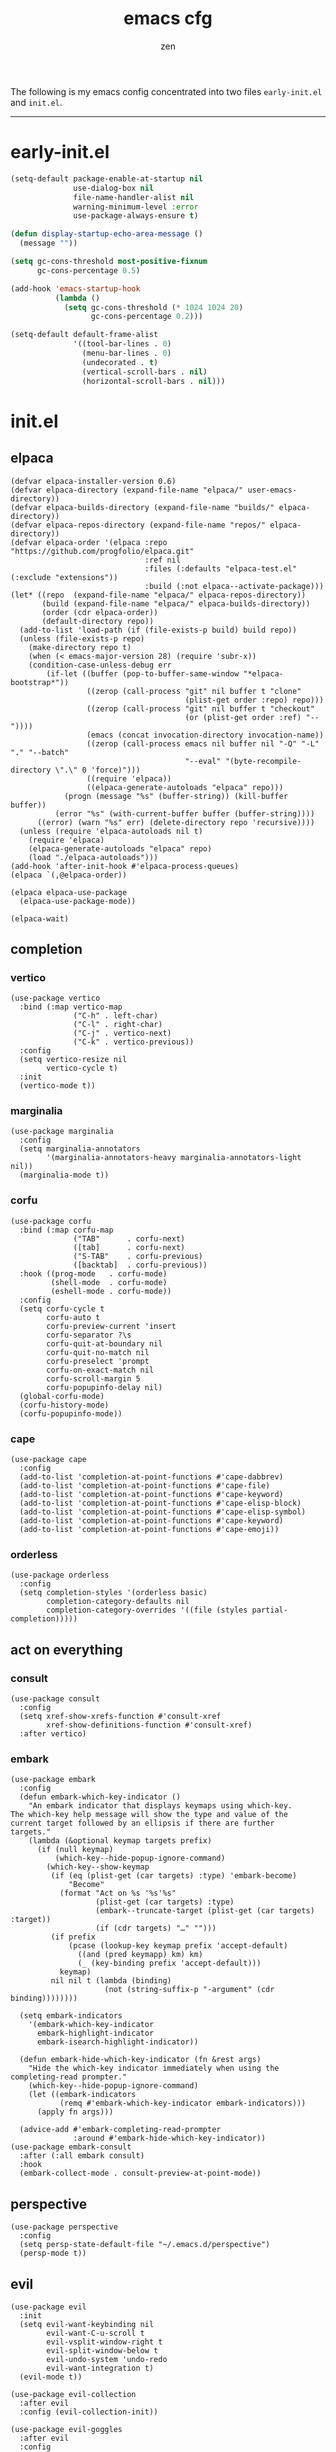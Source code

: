 #+TITLE: emacs cfg
#+AUTHOR: zen
#+EMAIL: 71zenith@proton.me

The following is my emacs config concentrated into two files =early-init.el= and =init.el=.

[[file:screenshot.png]]
-----

* early-init.el
#+begin_src  emacs-lisp :tangle "early-init.el"
(setq-default package-enable-at-startup nil
              use-dialog-box nil
              file-name-handler-alist nil
              warning-minimum-level :error
              use-package-always-ensure t)

(defun display-startup-echo-area-message ()
  (message ""))

(setq gc-cons-threshold most-positive-fixnum
      gc-cons-percentage 0.5)

(add-hook 'emacs-startup-hook
          (lambda ()
            (setq gc-cons-threshold (* 1024 1024 20)
                  gc-cons-percentage 0.2)))

(setq-default default-frame-alist
              '((tool-bar-lines . 0)
                (menu-bar-lines . 0)
                (undecorated . t)
                (vertical-scroll-bars . nil)
                (horizontal-scroll-bars . nil)))
#+end_src


* init.el
** elpaca
#+begin_src elisp :tangle "init.el"
(defvar elpaca-installer-version 0.6)
(defvar elpaca-directory (expand-file-name "elpaca/" user-emacs-directory))
(defvar elpaca-builds-directory (expand-file-name "builds/" elpaca-directory))
(defvar elpaca-repos-directory (expand-file-name "repos/" elpaca-directory))
(defvar elpaca-order '(elpaca :repo "https://github.com/progfolio/elpaca.git"
                              :ref nil
                              :files (:defaults "elpaca-test.el" (:exclude "extensions"))
                              :build (:not elpaca--activate-package)))
(let* ((repo  (expand-file-name "elpaca/" elpaca-repos-directory))
       (build (expand-file-name "elpaca/" elpaca-builds-directory))
       (order (cdr elpaca-order))
       (default-directory repo))
  (add-to-list 'load-path (if (file-exists-p build) build repo))
  (unless (file-exists-p repo)
    (make-directory repo t)
    (when (< emacs-major-version 28) (require 'subr-x))
    (condition-case-unless-debug err
        (if-let ((buffer (pop-to-buffer-same-window "*elpaca-bootstrap*"))
                 ((zerop (call-process "git" nil buffer t "clone"
                                       (plist-get order :repo) repo)))
                 ((zerop (call-process "git" nil buffer t "checkout"
                                       (or (plist-get order :ref) "--"))))
                 (emacs (concat invocation-directory invocation-name))
                 ((zerop (call-process emacs nil buffer nil "-Q" "-L" "." "--batch"
                                       "--eval" "(byte-recompile-directory \".\" 0 'force)")))
                 ((require 'elpaca))
                 ((elpaca-generate-autoloads "elpaca" repo)))
            (progn (message "%s" (buffer-string)) (kill-buffer buffer))
          (error "%s" (with-current-buffer buffer (buffer-string))))
      ((error) (warn "%s" err) (delete-directory repo 'recursive))))
  (unless (require 'elpaca-autoloads nil t)
    (require 'elpaca)
    (elpaca-generate-autoloads "elpaca" repo)
    (load "./elpaca-autoloads")))
(add-hook 'after-init-hook #'elpaca-process-queues)
(elpaca `(,@elpaca-order))

(elpaca elpaca-use-package
  (elpaca-use-package-mode))

(elpaca-wait)
#+end_src

** completion
*** vertico
#+begin_src elisp :tangle "init.el"
(use-package vertico
  :bind (:map vertico-map
              ("C-h" . left-char)
              ("C-l" . right-char)
              ("C-j" . vertico-next)
              ("C-k" . vertico-previous))
  :config
  (setq vertico-resize nil
        vertico-cycle t)
  :init
  (vertico-mode t))
#+end_src

*** marginalia
#+begin_src elisp :tangle "init.el"
(use-package marginalia
  :config
  (setq marginalia-annotators
        '(marginalia-annotators-heavy marginalia-annotators-light nil))
  (marginalia-mode t))
#+end_src

*** corfu
#+begin_src elisp :tangle "init.el"
(use-package corfu
  :bind (:map corfu-map
              ("TAB"      . corfu-next)
              ([tab]      . corfu-next)
              ("S-TAB"    . corfu-previous)
              ([backtab]  . corfu-previous))
  :hook ((prog-mode   . corfu-mode)
         (shell-mode  . corfu-mode)
         (eshell-mode . corfu-mode))
  :config
  (setq corfu-cycle t
        corfu-auto t
        corfu-preview-current 'insert
        corfu-separator ?\s
        corfu-quit-at-boundary nil
        corfu-quit-no-match nil
        corfu-preselect 'prompt
        corfu-on-exact-match nil
        corfu-scroll-margin 5
        corfu-popupinfo-delay nil)
  (global-corfu-mode)
  (corfu-history-mode)
  (corfu-popupinfo-mode))
#+end_src

*** cape
#+begin_src elisp :tangle "init.el"
(use-package cape
  :config
  (add-to-list 'completion-at-point-functions #'cape-dabbrev)
  (add-to-list 'completion-at-point-functions #'cape-file)
  (add-to-list 'completion-at-point-functions #'cape-keyword)
  (add-to-list 'completion-at-point-functions #'cape-elisp-block)
  (add-to-list 'completion-at-point-functions #'cape-elisp-symbol)
  (add-to-list 'completion-at-point-functions #'cape-keyword)
  (add-to-list 'completion-at-point-functions #'cape-emoji))
#+end_src

*** orderless
#+begin_src elisp :tangle "init.el"
(use-package orderless
  :config
  (setq completion-styles '(orderless basic)
        completion-category-defaults nil
        completion-category-overrides '((file (styles partial-completion)))))
#+end_src

** act on everything
*** consult
#+begin_src elisp :tangle "init.el"
(use-package consult
  :config
  (setq xref-show-xrefs-function #'consult-xref
        xref-show-definitions-function #'consult-xref)
  :after vertico)
#+end_src

*** embark
#+begin_src elisp :tangle "init.el"
(use-package embark
  :config
  (defun embark-which-key-indicator ()
    "An embark indicator that displays keymaps using which-key.
The which-key help message will show the type and value of the
current target followed by an ellipsis if there are further
targets."
    (lambda (&optional keymap targets prefix)
      (if (null keymap)
          (which-key--hide-popup-ignore-command)
        (which-key--show-keymap
         (if (eq (plist-get (car targets) :type) 'embark-become)
             "Become"
           (format "Act on %s '%s'%s"
                   (plist-get (car targets) :type)
                   (embark--truncate-target (plist-get (car targets) :target))
                   (if (cdr targets) "…" "")))
         (if prefix
             (pcase (lookup-key keymap prefix 'accept-default)
               ((and (pred keymapp) km) km)
               (_ (key-binding prefix 'accept-default)))
           keymap)
         nil nil t (lambda (binding)
                     (not (string-suffix-p "-argument" (cdr binding))))))))

  (setq embark-indicators
	'(embark-which-key-indicator
	  embark-highlight-indicator
	  embark-isearch-highlight-indicator))

  (defun embark-hide-which-key-indicator (fn &rest args)
    "Hide the which-key indicator immediately when using the completing-read prompter."
    (which-key--hide-popup-ignore-command)
    (let ((embark-indicators
           (remq #'embark-which-key-indicator embark-indicators)))
      (apply fn args)))

  (advice-add #'embark-completing-read-prompter
              :around #'embark-hide-which-key-indicator))
(use-package embark-consult
  :after (:all embark consult)
  :hook
  (embark-collect-mode . consult-preview-at-point-mode))
#+end_src

** perspective
#+begin_src elisp :tangle "init.el"
(use-package perspective
  :config
  (setq persp-state-default-file "~/.emacs.d/perspective")
  (persp-mode t))
#+end_src


** evil
#+begin_Src elisp :tangle "init.el"
(use-package evil
  :init
  (setq evil-want-keybinding nil
        evil-want-C-u-scroll t
        evil-vsplit-window-right t
        evil-split-window-below t
        evil-undo-system 'undo-redo
        evil-want-integration t)
  (evil-mode t))

(use-package evil-collection
  :after evil
  :config (evil-collection-init))

(use-package evil-goggles
  :after evil
  :config
  (setq evil-goggles-duration 0.05)
  (evil-goggles-mode))

(use-package evil-commentary
  :after evil
  :config
  (evil-commentary-mode))
#+end_src

** dired
#+begin_src elisp :tangle "init.el"
(use-package dired
  :after evil-collection
  :ensure nil
  :hook (dired-mode . dired-hide-details-mode)
  :config
  (setq dired-listing-switches
        "-AGFhlv --group-directories-first --time-style=long-iso"))

(use-package nerd-icons-dired
  :hook
  (dired-mode . nerd-icons-dired-mode))

(use-package dired-single)

(use-package async
  :config
  (dired-async-mode t))
#+end_src

** general
#+begin_src elisp :tangle "init.el"
  (use-package general
    :config
    (defvar my-help-map
      (let ((map (make-sparse-keymap)))
	(define-key map (kbd "h") #'helpful-symbol)
	(define-key map (kbd "o") #'describe-symbol)
	(define-key map (kbd "k") #'describe-keymap)
	(define-key map (kbd "K") #'helpful-key)
	(define-key map (kbd "m") #'describe-mode)
	(define-key map (kbd "M") #'man)
	(define-key map (kbd "p") #'helpful-at-point)
	map))

    (defvar my-buffer-map
      (let ((map (make-sparse-keymap)))
	(define-key map (kbd "b") #'consult-buffer)
	(define-key map (kbd "k") #'kill-current-buffer)
	(define-key map (kbd "n") #'next-buffer)
	(define-key map (kbd "p") #'previous-buffer)
	(define-key map (kbd "s") #'scratch-buffer)
	map))

    (defvar my-persp-map
      (let ((map (make-sparse-keymap)))
	(define-key map (kbd "c") #'persp-kill)
	(define-key map (kbd "a") #'persp-add-buffer)
	(define-key map (kbd "A") #'persp-set-buffer)
	(define-key map (kbd "s") #'persp-switch)
	(define-key map (kbd "b") #'persp-switch-to-buffer*)
	(define-key map (kbd "k") #'persp-remove-buffer)
	(define-key map (kbd "h") #'persp-prev)
	(define-key map (kbd "l") #'persp-next)
	map))

    (defvar my-window-map
      (let ((map (make-sparse-keymap)))
	(define-key map (kbd "s") #'split-window-below)
	(define-key map (kbd "v") #'split-window-right)
	(define-key map (kbd "c") #'delete-window)
	(define-key map (kbd "w") #'evil-window-next)
	map))

    (general-define-key
     :states '(normal insert visual emacs)
     :prefix "SPC"
     :global-prefix "M-SPC"
     "a" `(tempel-complete :which-key "snippet")
     "b" `(,my-buffer-map :which-key "BUFFER")
     "c" '(org-capture :which-key "capture")
     "d" '(dired-jump :which-key "dired jump")
     "e" '(embark-act :which-key "embark")
     "E" '(eshell :which-key "eshell")
     "f" '(find-file :which-key "open file")
     "F" '(consult-find :which-key "find")
     "g" '(consult-ripgrep :which-key "grep")
     "h" `(,my-help-map :which-key "HELP")
     "i" '(insert-char :which-key "unicode")
     "I" '(toggle-input-method :which-key "layout")
     "j" '(consult-imenu :which-key "imenu")
     "k" '(evil-commentary :which-key "comment")
     "l" `(,my-persp-map :which-key "PERSP")
     "L" '(persp-state-load :which-key "persp load")
     "m" '(magit :which-key "magit")
     "n" '(format-all-region-or-buffer :which-key "format")
     "o" '(evil-indent-line :which-key "indent")
     "p" '(projectile-find-file :which-key "proj find")
     "P" '(projectile-switch-project :which-key "project")
     "Q" '(save-buffers-kill-emacs :which-key "quit")
     "r" '(consult-recent-file :which-key "recent")
     "s" '(save-buffer :which-key "save")
     "S" '(persp-state-save :which-key "persp save")
     "u" '(consult-theme :which-key "theme")
     "v" '(consult-yank-pop :which-key "clipboard")
     "V" '(elisp-eval-region-or-buffer :which-key "eval elisp")
     "w" `(,my-window-map :which-key "WINDOW")
     "x" '(consult-flymake :which-key "flymake")
     "SPC" '(execute-extended-command :which-key "M-x")
     ":" '(eval-expression :which-key "M-:")
     "/" '(consult-line :which-key "search")
     "<return>" '(consult-bookmark :which-key "jump bookmark")
     "s-<return>" '(bookmark-set :which-key "set bookmark")))
#+end_src

** org
#+begin_src elisp :tangle "init.el"
(use-package org-modern
  :config
  (setq org-startup-indented t
        org-edit-src-content-indentation 0
        org-src-preserve-indentation t
        org-confirm-babel-evaluate nil
        org-auto-align-tags nil
        org-tags-column 0
        org-catch-invisible-edits 'show-and-error
        org-special-ctrl-a/e t
        org-insert-heading-respect-content t
        org-hide-emphasis-markers t
        org-pretty-entities t
        org-ellipsis "…")
  :hook ((org-mode . org-modern-mode)
         (org-mode . hl-line-mode)
         (org-mode . visual-line-mode)
         (org-mode . org-indent-mode)))
#+end_src

** dashboard
#+begin_src elisp :tangle "init.el"
(use-package dashboard
  :config
  (add-hook 'elpaca-after-init-hook #'dashboard-insert-startupify-lists)
  (add-hook 'elpaca-after-init-hook #'dashboard-initialize)
  (setq dashboard-center-content t
        dashboard-banner-logo-title "Present Day.. Present Time! HAHAHA!"
        dashboard-set-footer nil
        dashboard-startup-banner (concat user-emacs-directory "lain.png")
        dashboard-items '((recents  . 5)
                          (bookmarks . 5)
                          (projects . 5)))
  (dashboard-setup-startup-hook))
#+end_src

** code
*** formatting
#+begin_src elisp :tangle "init.el"
(use-package format-all
  :hook (prog-mode . format-all-mode)
  :config
  (setq-default format-all-formatters
                '(("Nix" (nixfmt))
                  ("Shell" (shfmt "-i" "4" "-ci")))))
#+end_src

*** snippets
#+begin_src elisp :tangle "init.el"
(use-package tempel
  :init
  (defun tempel-setup-capf ()
    (setq-local completion-at-point-functions
                (cons #'tempel-expand
                      completion-at-point-functions)))
  (add-hook 'conf-mode-hook 'tempel-setup-capf)
  (add-hook 'prog-mode-hook 'tempel-setup-capf)
  (add-hook 'text-mode-hook 'tempel-setup-capf))

(use-package tempel-collection)
#+end_Src

*** eglot
#+begin_src elisp :tangle "init.el"
(use-package eglot
  :ensure nil
  :hook (nix-mode . eglot-ensure))
#+end_src

** quality of life
*** looks
#+begin_src elisp :tangle "init.el"
(use-package spacious-padding
  :config (spacious-padding-mode))

(use-package doom-modeline
  :config
  (setq doom-modeline-icon nil
        doom-modeline-unicode-fallback nil
        doom-modeline-height 38
        doom-modeline-hud nil
        doom-modeline-buffer-encoding nil)
  (doom-modeline-mode))

(use-package keycast
  :config
  (setq keycast-mode-line-format "%2s%k%c%R")
  (setq keycast-mode-line-insert-after 'mode-line-modes)
  (dolist (input '(self-insert-command org-self-insert-command))
    (add-to-list 'keycast-substitute-alist `(,input "." "Typing…")))

  (dolist (event '(mouse-event-p mouse-movement-p mwheel-scroll))
    (add-to-list 'keycast-substitute-alist `(,event nil)))
  (keycast-header-line-mode))
#+end_src

*** popper
#+begin_src elisp :tangle "init.el"
(use-package popper
  :config
  (setq popper-reference-buffers
        '("\\*Messages\\*"
          "\\*Warnings\\*"
          "\\*xref\\*"
          "\\*Backtrace\\*"
          "*Flymake diagnostics.*"
          "*helpful.*"
          "\\*eldoc\\*"
          "\\*compilation\\*"
          "^*tex"
          "Output\\*$"
          "\\*Async Shell Command\\*"
          "\\*Dtache Shell Command\\*"
          "\\*GDB.*out\\*"
          help-mode
          compilation-mode))
  (popper-mode t))
#+end_src

*** random
#+begin_src elisp :tangle "init.el"
(use-package pulsar
  :config
  (pulsar-global-mode t))

(use-package savehist
  :ensure nil
  :config (savehist-mode t))

(use-package eat
  :hook ((eshell-mode . eat-eshell-mode)
         (eshell-mode . eat-eshell-visual-command-mode)))

(use-package seq)

(use-package eldoc)

(use-package magit)

(use-package helpful)

(use-package nix-mode)

(use-package projectile
  :config (projectile-mode t))

(use-package which-key
  :diminish which-key-mode
  :config
  (setq which-key-idle-delay 0.5
        which-key-idle-secondary-delay 0.05)
  (which-key-mode))
#+end_Src

** emacs
#+begin_src elisp :tangle "init.el"
(use-package emacs
  :ensure nil
  :config
  (setq ring-bell-function #'ignore
        completion-cycle-threshold 3
        scroll-step 1
        scroll-margin 3
        scroll-conservatively 10000
        make-backup-files nil
        next-screen-context-lines 5
        tab-always-indent 'complete
        comment-multi-line nil
        line-move-visual nil
        initial-scratch-message nil
        indicate-empty-lines t
        confirm-kill-emacs nil
        show-trailing-whitespace t
        inhibit-startup-screen t
        display-time-format "%H:%M"
        display-time-default-load-average nil
        default-input-method "japanese"
        enable-recursive-minibuffers t
        tab-width 2
        evil-shift-width tab-width
        completion-in-region-function #'consult-completion-in-region
        electric-pair-pairs
        '(
          (?\" . ?\")
          (?\{ . ?\})))
  (fset 'yes-or-no-p 'y-or-n-p)
  (set-face-attribute 'default nil :height 180)
  (prettify-symbols-mode t)
  (global-auto-revert-mode t)
  (make-directory "~/.emacs.d/backup/" t)
  (setq auto-save-file-name-transforms '((".*" "~/.emacs.d/backup/" t))
        backup-directory-alist '(("." . "~/.emacs.d/backup/"))
        create-lockfiles nil)
  (add-hook 'prog-mode-hook #'hl-line-mode)
  (add-hook 'prog-mode-hook #'display-line-numbers-mode)
  (electric-pair-mode t)
  (recentf-mode t)
  (window-divider-mode nil)
  (save-place-mode t)
  (indent-tabs-mode nil)
  (defun crm-indicator (args)
    (cons (format "[CRM%s] %s"
                  (replace-regexp-in-string
                   "\\`\\[.*?]\\*\\|\\[.*?]\\*\\'" ""
                   crm-separator)
                  (car args))
          (cdr args)))
  (advice-add #'completing-read-multiple :filter-args #'crm-indicator)

  (defadvice split-window (after split-window-after activate)
    (other-window 1))

  (setq minibuffer-prompt-properties
        '(read-only t cursor-intangible t face minibuffer-prompt))
  (add-hook 'minibuffer-setup-hook #'cursor-intangible-mode))
#+end_src
